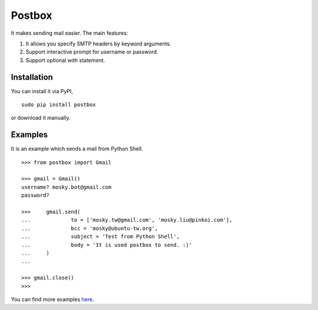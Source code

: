 Postbox
=======

It makes sending mail easier. The main features:

1. It allows you specify SMTP headers by keyword arguments.
2. Support interactive prompt for username or password.
3. Support optional `with` statement.

Installation
------------

You can install it via PyPI,

::

    sudo pip install postbox

or download it manually.

Examples
--------

It is an example which sends a mail from Python Shell.

::

    >>> from postbox import Gmail

    >>> gmail = Gmail()
    username? mosky.bot@gmail.com
    password? 

    >>>     gmail.send(
    ...             to = ['mosky.tw@gmail.com', 'mosky.liu@pinkoi.com'],
    ...             bcc = 'mosky@ubuntu-tw.org',
    ...             subject = 'Test from Python Shell',
    ...             body = 'It is used postbox to send. :)'
    ...     )
    ... 

    >>> gmail.close()
    >>>

You can find more examples `here
<https://github.com/moskytw/postbox/tree/master/examples>`_.
